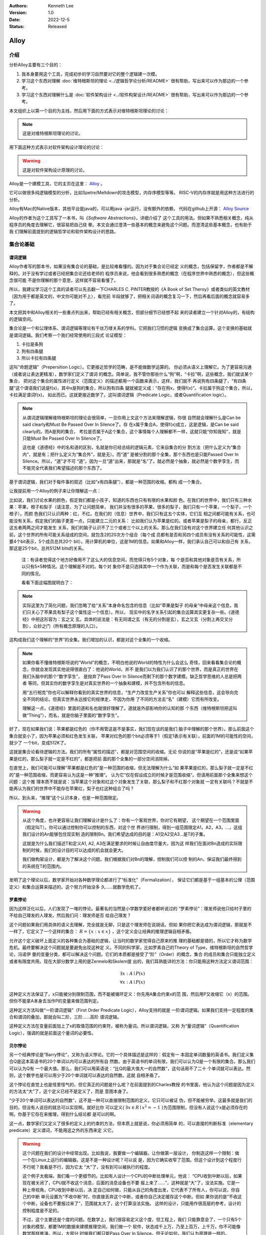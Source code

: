 .. Kenneth Lee 版权所有 2022

:Authors: Kenneth Lee
:Version: 1.0
:Date: 2022-12-5
:Status: Released

Alloy
*****

介绍
====

分析Alloy主要有三个目的：

1. 我本身要用这个工具，完成初步的学习自然要对它的整个逻辑建一次模。

2. 学习这个东西对理解
   :doc:`维特根斯坦的理论 <../逻辑哲学论分析/README>`
   很有帮助，写出来可以作为那边的一个参考。

3. 学习这个东西对理解什么是
   :doc:`软件架构设计 <../软件构架设计/README>`
   很有帮助，写出来可以作为那边的一个参考。

本文组织上以第一个目的为主线，然后用下面的方式表示对维特根斯坦理论的讨论：

.. note::
     
   这是对维特根斯坦理论的讨论。

用下面这种方式表示对软件架构设计理论的讨论：

.. warning::
     
   这是对软件架构设计原理的讨论。

Alloy是一个建模工具，它的主页在这里：
`Alloy <https://www.csail.mit.edu/research/alloy>`_
。

它可以做很多纯逻辑模型的分析，比如Spetre/Meltdown的攻击模型，内存序模型等等。
RISC-V的内存序就是用这种方法进行的分析。

Alloy有Mac的Native版本，其他平台是java的，可以用java -jar运行，没有额外的依赖，
代码在github上开源：
`Alloy Source <https://github.com/AlloyTools/org.alloytools.alloy/releases>`_

Alloy的作者为这个工具写了一本书，叫《\ *Software Abstractions*\ 》，详细介绍了
这个工具的用法。但如果不熟悉相关概念，纯从程序员的角度去理解它，很容易把自己绕
晕。本文会通过澄清一些基本的概念来避免这个问题。而澄清这些基本概念，也有助于我
们理解前面提到的逻辑哲学论和软件架构设计的思路。

集合论基础
==========

谓词逻辑
--------

Alloy作者写的那本书，如果没有集合论的基础，是比较难看懂的。因为对于集合论已经定
义的概念，包括保留字，作者都是不解释的。对于没有学过或者已经把集合论还给老师的
程序员来说，他会看到很多熟悉的概念（在程序世界中熟悉的概念），但这些概念很可能
不是你理解的那个意思，这样就不容易看懂了。

所以，我建议学习这个工具的读者可以先去翻一下CHARLES C. PINTER教授的《A Book of
Set Theroy》或者类似的英文教材（因为用于都是英文的，中文你可能对不上），看完前
半段就够了，把相关词语的概念复习一下，然后再看后面的概念就容易多了。

本文把其中和Alloy相关的一些重点列出来，帮助已经有相关概念，但部分细节已经想不起
来的读者建立一个针对Alloy的，有结构的逻辑空间。

集合论是一个和公理体系、谓词逻辑等理论有千丝万缕关系的学科。它把我们习惯的逻辑
变换成了集合运算。这个变换的基础就是谓词逻辑。我们考察一个我们经常使用的三段式
论证模型：

1. 卡拉是条狗
2. 狗有四条腿
3. 所以卡拉有四条腿

这叫“命题逻辑”（Prepersition Logic）。它更接近哲学的范畴，是不能做数学运算的。
你必须从语义上理解它。为了更容易沟通（或者说让表达更精准），数学家们定义了谓词
的概念。简单说，我不管你那些什么“狗”啊，“卡拉”啊，这些概念，我们就谈某个集合，
把对这个集合的属性进行定义（范围定义）的描述都用一个函数来表示，这样，我们就不
再说狗有四条腿了，“有四条腿”这个谓语我们说是f(x)，其中x是狗的集合，所以狗有四条
腿就被定义成：“存在狗x，使得f(x)”。卡拉属于狗这个集合，所以，卡拉满足谓词f(x)，
如此而已。这就更接近数学了。这叫谓词逻辑（Predicate Logic，或者Quantification
logic）。

.. note::

   从谓词逻辑理解维特根斯坦的理论会很简单，一旦你用上文这个方法来理解逻辑，你很
   自然就会理解什么是Can be said clearly和Must Be Passed Over In Silence了。存
   在x属于集合A，使得f(x)成立，这是逻辑，是Can be said clearly的。而A是狗的集合，
   考拉是否属于A这个集合，这个事情每个人理解都不一样，这就只能“你知我知”，就是
   只能Must Be Passed Over In Silence了。

   这也是《道德经》中的名和道的区别，名就是你已经总结的逻辑元素，它来自集合的分
   割方法（把什么定义为“集合内”，就是有；把什么定义为“集合外”，就是无）。而“道”
   是被分割的那个全集，那个东西也是只能Passed Over In Silence。所以，“道”才不可
   “道”。因为一旦“道”出来，那就是“名”了。就必然是个抽象，就必然是个数字孪生，而
   不能完全代表我们希望描述的那个东西了。

基于谓词逻辑，我们对于每件事的叙述（比如“x有四条腿”），都是一种范围的收缩。都构
成一个集合。

让我提前用一个Alloy的例子来让你理解这一点：

比如说，我们讨论水果的颜色，假定我们都是小孩子，知道的东西也只有有限的水果和颜
色。在我们的世界中，我们只有三种水果：苹果，橙子和梨子（请注意，为了让问题简单，
我们并没有很多的苹果，很多的梨子，我们只有一个苹果，一个梨子，一个橙子）。而颜
色我们只认识两种：红，不红。在我们的（信息）世界中，我们只有这五个实体，它们互
相之间都可能有关系，也可能没有关系，假定我们的脑子更差一点，只能建立二元的关系：
比如我们认为苹果是红的。或者苹果是梨子的母亲，都行，反正这五者两两之间才能发生
关系，我们的脑子认识不了三个或者三个以上的关系。那么在我们没有对这个世界建立任
何其他认识之前，这个世界的所有可能关系组成的空间，就包含2的20次方个组合（每个成
员都有是否和另四个成员有没有关系的可能性，这需要4个bit表示，5个成员总共20个
bit）。用计算机的单位，这是1M的信息。如果和Alloy一样，我们承认自己可以和自己有
关系，那这是25个bit，总共512M bits的关系。

        注：有读者觉得这个地方好像用不了这么大的信息空间，而觉得只有5个对象，每
        个是否和其他对象是否有关系，所以只有5×5种情况。这个理解是不对的。每个对
        象你不是只选择其中一个作为关联，而是和每个是否发生关联都是不同的情况。

        看看下面这幅图就明白了：

        .. figure:: _static/rel_world.svg

.. note::

   实际这里为了简化问题，我们忽略了给“关系”本身命名包含的信息（比如“苹果是梨子
   的母亲”中母亲这个信息，我们只关心了苹果具有梨子这个属性这一个信息）。所以，
   现实中的名字关系引起的集合运算其实更复杂一些。《道德经》中把这形容为：玄之又
   玄。具体的说法是：有无同谓之玄（有无的分割是玄），玄之又玄（分割上再交叉分
   割），众妙之门（所有概念原理的入口）。

这构成我们这个理解的“世界”的全集。我们增加的认识，都是对这个全集的一个收缩。

.. note::

   如果你看不懂维特根斯坦说的“World”的概念，不明白他说的World的特性为什么会这么
   奇怪，回来看看集合论的概念，你就会发现其实他说得很直白了：他说的World，并不
   是我们以为我们认识了的那个世界，而是真正的世界在我们头脑中的那个“数字孪生”，
   是抛弃了Pass Over In Silence而剩下的那个数字建模。缺乏哲学思维的人总是把两者
   等同，但其实你的数字孪生是对真实世界的一个抽象和建模，并不包含所有的信息。

   用“五行相克”你也可以解释你看到的真实世界的信息，“生产力改变生产关系”你也可以
   解释这些信息，这会导向完全不同的结论。但真实世界永远按它的规律走，不因为你用
   了不同的方法去“名”（建模）它而有所改变。

   理解这一点，《道德经》里面的道和名也就很好理解了。道就是外部影响你的认知的那
   个东西（维特根斯坦把这叫做“Thing”），而名，就是你脑子里面的“数字孪生”。

好了，现在如果我们说：苹果都是红色的（你不用管这是不是事实，我们现在谈的是我们
脑子中理解的那个世界）。那么前面这个集合就变小了，因为苹果必须和红色发生关联，
苹果对红色的那个bit必须等于1（假定1表示有关联），前面的1M的可能性的空间，就少了
一个bit，变成512K了。

这就是集合论看待逻辑的方法。我们的所有“属性的描述”，都是对范围空间的收缩。无论
你说的是“苹果是红的”，还是说“如果苹果是红的，那么梨子就一定是不红的”，都是把前
面的那个全集的一部分空间消除掉。

在直觉上，我们可能可以理解“苹果都是红色的”是一种范围的收缩，但无法理解为什么“如
果苹果是红的，那么梨子就一定是不红的”是一种范围收缩，而更容易认为这是一种”推理“。
认为它“仅在假设成立的时候才是范围收缩“。但请用前面那个全集来想这个问题：这个推
理本质不就是说：当苹果这个对象和红这个对象发生了关联，那么梨子和不红那个对象就
一定有关联吗？不就是不能再认为我们的世界中不能存在苹果红，梨子也红这种组合了吗？

所以，到头来，“推理”这个认识本身，也是一种范围限定。

.. warning::

   从这个角度，也许更容易让我们理解设计是什么了：你有一个客观世界，你对它有期望，
   这个期望在一个范围里面（假定叫T）。你可以通过控制你可以控制的东西，对这个世
   界进行限制，得到一组范围限定A1，A2，A3，...，这组我们设计的An能够包住现实制
   造的限制Bn。我们希望达成的目的是：A1交A2交A3...是T的子集。

   这就是为什么我们描述T和定义A1, A2, A3在满足要求的时候让自由度尽量大，因为这
   样我们在面对Bn造成的实际限制的时候，我们的设计目的可以达成的机会就会更大。

   我们做构架设计，都是为了解决这个问题。我们根据我们对Bn的理解，控制我们可以控
   制的An，保证我们最终得到的系统在T的范围内。

发明了这个理论以后，数学家开始对各种数学理论都进行了“标准化”（Formalization），
保证它们都是基于一组基本的公理（范围定义）和集合运算来描述的。这个努力开始没多
久……就数学危机了。

罗素悖论
--------

因为这样泛化以后，人们发现了一堆的悖论。最著名的当然是小学数学爱好者都听说过的
“罗素悖论”：理发师说他只给村子里的不给自己理发的人理发。然后我们问：理发师是否
给自己理发？

这个问题如果我们用具体的语义去理解，完全就是无聊，只是这个理发师在说胡话。但如
果你把它表达成为谓词逻辑，那就是不一样了，它定义了一个这样的集合：
:math:`R=\{x:x \in x\}`
，这个定义会让经典的推理逻辑自相矛盾。

允许这个定义破坏上面定义的各种集合为基础的逻辑，让当时的数学家觉得自己原来的推
理的基础都是错的，所以它才称为数学危机。最终要解决这个问题就是要避免出现这种定
义。不同的科学家，比如罗素自己的Theory of Type，维特根斯坦的自然哲学论，冯诺伊
曼的变量分类，都可以解决这个问题。它们的本质都是接受了“阶”（Order）的概念，集合
的成员和集合只能独立定义或者有限度共用。现在大部分数学上用的是Zermelo和Skolem提
出的，我们耳熟能详的方法：你只能用这种方法定义谓词范围：

.. math::

   \exists x:A \mid P(x) \\
   \forall x:A \mid P(x)

这种定义方法保证了，x只能被分别限制范围，而不能被循环定义：你先用A集合约束x的范
围，然后用P又收缩它（x）的范围。但你不能拿A本身去当作P的变量来做范围判定。

这种定义方法叫做“一阶谓词逻辑”（First Order Predicate Logic），Alloy支持的就是
一阶谓词逻辑。如果我们支持一定程度的集合和谓词的叠加，那就会叫二阶，三阶……高阶
谓词逻辑。

这种定义方法在变量前面加上了x的取值范围的约束符，被称为量词。所以谓词逻辑，又称
为“量词逻辑”（Quantification Logic），强调的就是前面这个量词的必要性。

贝尔悖论
--------

另一个经典悖论是“Barry悖论”，又称为语义悖论。它的一个具体描述是这样的：假定有一
本固定单词数量的英语书。我们定义集合Q是这本英语书的20个单词以内可以表达的所有自
然数。由于英语书的单词有限，我们可以认为Q是一个有限的集合。那么我们可以认为Q有
一个最大值。那么，我们可以用英语说：“比Q的最大值大一的自然数”，这句话用不了二十
个单词就可以表达。然则，这个数字也是可以用少于20个单词就可以表达的自然数。这就
自相矛盾了。

这个悖论在直觉上也是怪里怪气的，但它真正的问题是什么呢？在前面提到的Charles教授
的书里面，他认为这个问题是因为定义的方法太“大”了，这个定义已经不是定义了，而是
意图本身了。

“少于20个单词可以表达的自然数”，这不是一种可以直接限制范围的定义，它只可以被证
伪，但不能被穷举。这最多就是我们的目的，但没有人说目的就总可以实现啊。就好比你
可以定义{
:math:`\exists x \in R \mid x^2=-1`
}为范围限制，但没有人说这个x是必须存在的啊。你基于它存在来推理，得到什么结论都
是可以的啊。

这一点，数学家们又定义了很多的定义上的约束的方法，但本质上就是说，你必须用简单
的，可以直接的判断标准（elementary predicate）定义谓词，不能用这之外的东西来定
义它。

.. warning::

   这个问题在我们的设计中经常出现。比如我说，我要做一个编辑器。让你做第一层设计，
   你制造这样一个限制：做一个在Linux上运行的编辑器。这是不是一种设计呢？可以说
   是，因为它确实收窄了范围。但这个设计到这个程度行不行呢？我看是不行，因为它太
   “大”了，没有到可以被执行的程度。

   这个例子太极端，我们看一个更细节的。比如有人设计一个CPU的中断处理单元，他说：
   “CPU收到中断以后，如果现在被关闭了，CPU就不收这个消息，后面的消息设备也不要
   报上来了……”，这种就是“大”了，没法实施。它是一种上帝视角，CPU收到中断以后，决
   定自己如何做，只能从自己的角度出发，它代表不了所有人，你可以说，你自己的中断
   单元设置为“不收中断”时，你直接丢弃这个中断，或者你自己决定缓存这个中断。但如
   果你说的是“不收这个中断，设备也不要报过来了”，范围就太大了，这个打算没法实施。
   这样的设计，只能用作很高层的参考，设计的控制程度是不足的。

   不过，这个主要还是个度的问题。在数学上，我们很容易定义这个度，但工程上，我们
   只能靠意会了，一个只有5个对象的模型，都要1M的数据来建模推理空间，我们做一个
   软件，状态成千上万，乃至上百万，上千万，你不可能像数学那样推演。所以，大部分
   时候我们都只能Pass Over In Silence。但无论如何，我们认为原理是一样的。

无论如何吧，消除了这些悖论以后，我们就只剩下了谓词，以及所有的集合运算：

1. 常量：\ :math:`\emptyset` （空集）

2. 关系：\ :math:`\in \subset \supset \subseteq \supseteq '`

3. 运算：\ :math:`\cap \cup \bigvee \bigwedge \overline - \times`

4. 推理：\ :math:`\implies \iff`

5. 量词：\ :math:`\forall \exists`

然后我们的所以范围定义，就都用这些运算和一组集合的基本公理来约束了。

实际上，正如Charles教授说的，数学家们也保证不了所有的推理都完全按这种规整化的标
准来描述（因为工程成本实在是太高了），只是说，我们有了这样一个标准，当我们遇到
在理解上有分歧的地方，我们可以随时细化到这个程度，来消除这种分歧。::

        Thus mathemticians are usually content to satisfy themselves that an
        axiomatic theory can be formalized, and then proceed to develop it in
        an informal manner.

.. warning::

   这也是为什么，在工程上，我们更多还是用命题逻辑来描述和推理我们的设计，只有在
   空间足够小，组合足够多的地方（比如我们后面会举的内存序的例子），我们才会用严
   格的谓词逻辑来进行有限度的推理。因为后者的工程成本通常不是人类现有的方法（可
   能永远都不会有）可以承载的。


绑定和自由变量
--------------

量词在谓词逻辑中是个很不好处理的东西，因为它没法直接参与一般的集合运算，所以通
常需要很多特殊的手法来处理。在Alloy这种建模语言中，一种很常用的算法是Skolem提出
的，所以叫Skolemization。可以在一定程度上把推理空间变得更接近集合。所以，我们需
要知道一下它的基本概念。

如果一个谓词中提到一个变量，而我们没有说它对于某个集合有效还是对于某个集合的部
分成员有效，我们的约束对这个变量就没有范围要求（相当于可以取所有对象的值），这
个变量就叫自由变量，这种变量不会对我们的推演空间有任何约束，它是Free的。否则，
它们就是Bound的。

比如下面这个例子：

.. math::

   \exists a \mid P(a, b)

a是bound的，b是free的。free的变量在计算的时候不会对结果产生约束。对于被“存在”绑
定的量词逻辑描述，可以通过Skolemization方法转换成普通的集合运算。比如：::

   \exists x: A \mid R(x)

可以转化成：::

  x' in A && R(x')

其中的x'不是原来的x，而是Skolem转换函数的一个自由变量，大部分形式验证工具（比如
Alloy）通过这种方法把所有的定义转换成纯粹的集合运算，从而把所有的推理变成集合上
的穷举。

还有一些和推理有关的集合运算，可以通过其他一些公式进行转换，比如著名的德.摩根定
理（反演律)，它的集合本质是：

1. :math:`A \bigvee B = !A \bigwedge !B`
2. :math:`A \bigwedge B = !A \bigvee !B`

在谓词逻辑中它的表达是：

.. math::

   (1) {\forall x \mid P(x)} \iff {!\exists x \mid !P(x)}

.. math::

   (2) {\exists x \mid P(x) } \iff {!\forall x \mid !P(x)}

关联
----

用集合论进行逻辑推理，我们经常不得不引入“关联”的概念。因为我们总是用“苹果是红色
的”这种思路去考虑属性问题。

在数学上，苹果和红色，是平等的“名字”，但现实的思考中，我们总是不由自主地认为红
色其实不过是附属在苹果上的一种“特征”。

所以，我们用“函数”来表达这种思维上的考虑。比如我们可能总结出：水果都是红色的。
它的数学表达就是：\ :math:`\forall x \in F \mid color(x) = red`\ 。

如果有的水果不是红色的，那么我们需要对那些水果有不同的定义，最后，你会发现，这同样
是一个集合，一个二元组的集合。

还用前面的水果颜色为例，你有一个集合A表示水果，另一个集合B表示颜色。那么函数
color(x)就是一个从A到B的映射，你输入A的一个成员，比如苹果，如果有唯一的输出y（y
属于B），那么我们就有一个A到B的函数映射。而函数本身，也是一个集合，只是它是关联
的集合，比如，在前面的例子中，我们认为AxB的映射全集是这样一个集合：::

  （苹果，红），（苹果，不红），
  （橙子，红），（橙子，不红），
  （梨子，红），（梨子，不红）。

color作为函数，就是这个全集的其中一个子集，比如可能是这样的：::

  （苹果，红），
  （橙子，不红）
  （梨子，不红）

所以，所谓函数，也是一个集合，一个关联的集合。它也有我们平时用的连续函数的特征，
比如单调性，值域（range），定义域（domain），对称性（Symmetric）等等。

同时作为有限集合（集合论也研究无限集合，但很多的理论研究都聚焦在有限集合上），
它还有其他一些属性，比如内射（Injective，每个x的y唯一），满射（Surjective，所有
y都有x），自反（Reflexive，每个成员至少和自己关联），传递（Transitive，如果a和b
有关系，b和c有关系，则a和c必然有关系），有序（Ordered，不同的a和b有关系，那么b
和a一定没有关系。这还分Total Ordered，Partial Ordered），对称（Symmetric，
Anti-symmetric），矩阵可逆（invertible），等价（Equivalence）等等，为此也有很多
的定理，单独研究这种函数的问题。

这样研究这个问题，会带来很多新的方法论。比如把集合用一个函数的结果分成多个正交
的子集，每个自己就是原集合的一个类。对于不同的分类方法就对应不同的分类函数。这
些函数又会有一些特征。这称为对一个集合Partition。比如我们用对2的同余可以把自然
数分成奇数和偶数。

如果一个Partition A的所有集合是另一个Partition B的所有集合的子集，那么我们吧A称
为B的“细化”（Finer）,B称为A的“粗化”（Coarser）。分类的结果叫做父分类对于分类函
数的商。在每个子集中挑一个成员出来作为这个子集的特征代表，这个选择的函数就叫
Choice Function。这些概念和引申出来的公理和定理，可以帮助我们把一个大的问题，分
解成一层层的小问题，然后用一个规则的方式去处理它。

.. warning::

   这些理论和我们平时做设计的理念几乎是一一对应的。比如我们做高层概念建模，本质
   上就是先用一个Partitions，把问题进行分类，然后在每个分类中进行细化。所以如果
   高层设计不构成一个Partition，那么你在细节设计中做的再好，结果可能都是错（有
   漏洞）的。

   而如果你的高层设计没有partition好，下层设计就需要在同一个子集中解决相同的问
   题，这个成本就可能无限增大，最终问题就不可解决了。而如果你的子设计不是上一层
   Parition的Refine，那么你上一层的设计也没有任何意义。我们不少人写设计文档，上
   一层按UML的要求画一堆的图，下一层按代码的要求写一堆的类，两者的边界却是交叉
   的，这种就会变成形式主义，就相当于没有设计了。更糟糕的是，无论那层设计都不是
   针对某个全集的Partition，留下一堆的漏洞，这种设计就更没有意义了。

我们这里主要点了一些关键的概念，以便读者在后面看Alloy相关的东西，想起这些东西都
是集合论中的。其他的细节，比如，定义，公理，定理，推论等等，还是看书吧。

把集合论逻辑对应到Alloy
=======================

Alloy的概念模型
---------------

Alloy基本上是和集合论和一阶谓词逻辑的概念是一一对应的。每个Alloy的源代码，主要
是定义一个全集空间，然后用集合语言进行范围搜索，然后和一些意图定义的范围进行匹
配，看你“设计”定义的范围，是不是越过“意图”的范围，从而判断这个逻辑设计是否有自
相矛盾的情况出现。

Alloy中用sig定义我们前面提到的对象的集合，这个单词是Signagure，也是一阶谓词逻辑
的概念。对于我们一开始提到的水果颜色的例子，你可以这样定义sig：::

  sig Fruit {}
  sig Color {}

这样，你的“世界”里面就有一组都属于Fruit的对象，和一组属于Color的对象。请注意一
下这个定义的细节，它不是定义对象本身，它定义了一类对象。Fruit里面可能有{Apple，
Orange，Pear}。sig本身没有定义sig包含多少个对象（Atom）本身，我们定义的是一个对
象的类别。按我们一开始的例子，这个世界的对象的全集（Alloy中用常数univ表示）可能
是{Apple, Orange, Pear, Red, NotRed}。到了实际推理的时候，你指定你每种sig要多少
个，Alloy在那个范围里面给你推理就是了。

程序员很容易误会Fruit和Color是格格不入的两个“类”，其实Alloy根本不区分这个，
Alloy认为所有成员都是univ的组成部分，Fruit只是univ中的其中一组对象的集合而已。
这毫不影响你把{Apple, Pear, Red}组成一个集合。对Alloy来说，都是一样理解的。

.. note::

   自然哲学论中说，定义一个对象的只有它的属性。这里的例子能让你很容易让你理解这
   一点：这里的Apple你换成Epple或者Green对你的推理没有任何影响，逻辑不在名字和
   名字本来的意义上，推理只认关系，其他一概不知。

sig可以继承，比如这样：::

  sig Fruit {}
  sig JuicyFruit extends Fruit {}
  sig TastyFruit extends Fruit {}

这里的JuicyFruit和TastyFruit也是完全是集合的概念，比如说，你Orange可以属于Fruit，
也可以属于JuicyFruit，但如果它属于JuicyFruit，那么它就一定属于Fruit（因为
JuicyFruit是一种Fruit）。反过来，也可以存在一种Fruit，比如Apple，它不属于
JuicyFruit。如果你希望这种情况不存在，所有的Fruit，要不是Juicy的，要不是Tasty的，
但不能是两者都不是的。那你可以在Fruit上加上abstract关键字，这样保证Fruit中没有
只属于它的Atom。这些都是平坦的集合的概念。和编程语言一般意义的类和内存的关系是
不同的。

正如我们在前面的说谈集合论的里面说，在集合的角度，“属性”不过是一种关联。所以，
如果我们要表达“水果的颜色”，这最终表达的是水果的集合元素和颜色的集合元素的关联。
所以，下面这个定义：::

  sig Fruit { col: Color }

其中的col，其实也是一个集合，对于前面例子的全集，它的全集是这样的：::

  （Apple，Red），（Apple，NotRed），
  （Orange，Red），（Orange，NotRed），
  （Pear，Red），（Pear，NotRed）。

所以，和编程语言很不一样的地方就是，你其实随时可以访问col，不是非要用Fruit.col
这种编程语言的namespace的概念去理解它的。

.. note::

   理解这个概念，你就可以理解维特根斯坦在自然哲学论里面要反复强调所有属性其实是
   一种空间概念（本质是几何空间的线性关联），为什么说所有对象都是没有颜色的，为
   什么说两个对象如果所有属性都一样，那么它们的唯一区别是它们有一个“它们是不一
   样的”属性，等等这些要素了。

那么Fruit.col是什么意思呢？这表示用Fruit这个集合，去作为col的定义域（domain），
求它的值域。所以，最终你得到的是所有的Fruit的可能的所有颜色。如果你的JuicyFruit
中只有Red的水果，那么JuicyFruit.col得到就集合就是{Red}。

所以，Fruit.col还可以写成col[Fruit]，因为，这就是用Fruit作为index查找col这个数
组的值，这是把下标和数组内容都理解为集合的时候，数组的含义。这样理解这个问题，
能让我们更清楚理解我们平时说的对象，对象的属性，数组这些编程的概念，在逻辑的角
度，本质到底是什么东西。

.. warning::

   在架构设计中，我们经常会遇到这种情况：某个数据结构，封装在什么地方，我们觉得
   它们是不可移动的，但其实从逻辑或者信息论的角度，信息在世界中存在，是因为那个
   问题存在，信息本身是可以藏身在任何一个地方的。一个中断调度到什么CPU上，可以
   呈现为中断发送者上的一个目标选择，可以呈现为中断控制器的路由，也可以呈现为
   CPU是否接受这个中断。但中断必须发给一个CPU，这个信息，在整个“世界”中，总是存
   在的，我们应该考虑的是把它放在什么地方，而不是认为某个对象中没有它了，问题就
   可以不存在。Alloy的模型，因为总从一个全集上看待问题，可以让我们更轻易看清楚
   这一点。所以，其实无论你是不是用Alloy来建模，学习类似工具的原理，对做好架构
   设计来说，都是必须的。

无论属性还是数组，在集合论中都是关联的集合，所以，本质上，col是一个集合到集合的
关联，可以表示成col: Fruid->Color。这是一个二元关联（Binary），Alloy可以支持多元的
关联，比如：::

  sig MyFruitCollection {
    myfruit: Fruit->Color
  }

这就是一个三元关联（Ternary）：MyFruitCollection->Fruit->Color。实际上，Alloy把
sig也看作是关联：一元关联（Unary）。这其实都是针对Atom的一个向量。

还有一个问题值得注意。我们说，col是Fruit到Color的一个关联，但我们没有做过任何限
制，所以，col中可以同时存在Apple到Red的关联以及Apple到NotRed的关联，这是我们的
全集空间中一种可能的选择。你没有限制它不能选择这种可能性。要拒绝掉这种可能性，
你需要其他条件来限制它。

比如一种方法是这样的：::

  sig Fruit { col: one Color }

这表示说，col是Fruit到Color的1对1的关联，在col的可能性空间中，只能是(Apple,
Red)，或者（Apple，NotRed)，不能两者同时存在。同样，你也可以这样说：::

  fact OneColor { 
    all x: Fruit | #x.col = 1
  }

这同样在限制范围：对于任何一个Fruit的成员x，x.col的数量正好等于1。说起来，理解
的时候你可以多想想那个全集是什么样的，但实际写定义的时候，你完全回到你的数学逻
辑上就可以了。

好了，理解了这个基本原理，其他概念的建立，我们主要通过例子来实现。

例子
----

这个小节我们通过《\ *Software Abstractions*\ 》中的一个例子来展开介绍Alloy的语
法和用途。

下面这个模型定义建模“我是我自己的爷爷（或者外公）”这个命题的可能性：

.. code-block:: none

  abstract sig Person {
    father: lone Man,
    mother: lone Woman
  }
  sig Man extends Person {
    wife: lone Woman
  }
  sig Woman extends Person {
    husband: lone Man
  }
  fact Biology {
    no p: Person | p in p.^(mother + father)
  }
  fact Terminology {
    wife = ~husband
  }
  fact SocialConvention {
    no (wife + husband) & ^(mother + father)
  }
  assert NoSelfFather {
    no m: Man | m = m.father
  }
  check NoSelfFather
  fun grandpas (p: Person): set Person {
    let parent = mother + father + father.wife +mother.husband | p.parent.parent & Man
  }
  pred ownGrandpa (p: Man) {
    p in grandpas [p]
  }
  run ownGrandpa for 4

这里用的保留字几乎全部都是谓词逻辑直接继承过来的。其中sig就是signature。pred就
是predicate。在我们这个“世界”（后面我们统一称为univ）里，只有两种对象：Man和Woman。
它们都是Person。我们给所有的Person都定义了两个属性（如前所述，这是关联）：
father和mother。而Man有一个属性：wife，反过来wife有一个属性husband。

你会注意到，这些所有的属性的定义，最终都是为了建立集合，从而让你可以进行有效的
集合运算，而不是让你考虑编程的时候怎么存储这些信息。

fact
----

如果没有其他约束，那么我们的univ只受限于sig和它们在定义上的集合关系。Alloy中通
过fact收窄世界可以取的解的范围。上面的例子中，它定义了三个fact：

.. code-block:: none

  fact Biology {
    no p: Person | p in p.^(mother + father)
  }
  fact Terminology {
    wife = ~husband
  }
  fact SocialConvention {
    no (wife + husband) & ^(mother + father)
  }

第一个fact Biology从“生物性”上约束我们的集合，它定义：不存在Person p（“不存在”
是量词），使p属于集合p.^(mother + father)，这里涉及三个操作符：

第一个是join（“.”），它的含义我们已经解释过了。

^是迁移闭包操作符（可迁移性是集合论中Order章节的内容，表示如果(a, b), (b, c)在
集合中，保证（a, c)也在集合中，如果：

father = {(Peter, John), (John, Kenneth)}

那么我们有：

^father = {(Peter, John), (John, Kenneth), (Peter, Kenneth)}

在father中，Peter和John有关联，John和Kenneth有关联，那么我们认为Peter和Kenneth
也有关联。

最后是+，这是并集。

所以^(monther + fater)是所有有祖先关系的关系。

所以Biology这个fact约束的范围是：不存在一个属于Person的p，使得p是p的祖先。也就
是自己不能是自己的祖先。

同理，Terminology（用语）定义的是：所有妻子关系是丈夫关系的转置。~是什么意思我
们应该可以猜到了。

SocialConvention（社会习惯）定义的是：没有人和自己的祖先是夫妻关系。

这样我们又把范围收窄了。

其实想想这个模型，我们定义的这些条件是不是完全和现实一致呢？显然不是，甚至不说
一些违反条件的特例了。就算完全符合条件，我们也有很多条件没有引进来，比如“同一个
father的两人不能是夫妻”。

我强调这一点，是想说：

1. 不能认为模型就代表你建模的那个对象了，你只是在一个你构想的世界里面用你的认知
   来对这个世界的逻辑进行预判而已。

2. 我们头脑对世界的全部认识其实本质也是这样一个模型（只是更大，而且很多时候没有
   进行过完整的穷举），Can be said clearly的东西也只是Can be said而已，不代表事
   实。但我们用这种方法弄清楚我们的大脑在进行决策的时候，是根据什么认知的判断来
   得到结果的。

Assert
------

断言是Alloy的“应用”，前面的sig和fact定义世界的基本边界，而assert是让Alloy在剩下
的空间中找一个反例，如果找不到，assert就成立，否则告诉你，你原来定义的空间里面，
并不能保证你这个断言。

Assert的语法像下面这样：

.. code-block:: none

  assert NoSelfFather {
    no m: Man | m = m.father
  }
  check NoSelfFather

这里检查：在前面的条件下，是否我们可以认为“没人会成为自己的父亲”。Alloy尝试找一
个反例，让它符合前面的所有要求，但不满足assert定义的范围。

Predicate
---------

check找反例，而run负责找正例，找一个满足条件的解。这个条件，通过Predicate来声明。
语法像下面这样：

.. code-block:: none

  fun grandpas (p: Person): set Person {
    let parent = mother + father + father.wife +mother.husband | p.parent.parent & Man
  }
  pred ownGrandpa (p: Man) {
    p in grandpas [p]
  }
  run ownGrandpa for 4

其中fun只是一个辅助设施，用来生成某个集合以便计算。set关键字是量词，这样的量词包括：

* one： 一个
* lone：0个或者一个
* set：0个或者多个
* some：一个或者多个
* all：全部

这里的fun定义了一个以p为索引的集合，成员由p的父母的父母和Man的交集组成（就是p的
爷爷或者外公）。有了这个基础设施，它定义的谓词是：对于某个属于Man集合的p，它符
合p是p的爷爷或者外公这个条件。

run表示开始寻找一个符合条件的解，后面那个4用于指定世界的规模，比如4表示给每个
sig产生4个Atom。

下面是这个模型一个run的结果：

.. figure:: _static/owngrandpa.jpg

可以看到，只要两男两女，其中一个男的就可以成为自己的爷爷（或者祖父）。这里，
Man0的母亲是Woman0，Woman0的丈夫是Man1，所以Man1是Man0的父亲，Man1的母亲是
Woman1，所以，Woman1是Man0的奶奶，Man0是Woman的丈夫。所以Man0是Man0的爷爷。这就
是这个问题的其中一种可能性。

你可以让Alloy再找一个可能性（选择菜单“Show Next Solution”）:

.. figure:: _static/owngrandpa2.jpg

这个用了8男2女，具体是个什么关系，请读者自己分析吧。

最后，让我们再深入探讨一下fact，fun和pred到底有什么区别。fact是直接作用在世界上
的，直接认为不符合fact的不是世界的一种可能性。而fun和pred只是划定了一个范围，并
没有说这个范围内的东西是这个世界的一部分，还是不是这个世界的一部分。所以，你需
要通过run来让Alloy判断某个pred是否和直接的定义，或者和其他pred互相冲突。

而pred和fun的区别在于是否有返回值，fun限定的范围是作为返回值来用的。所以它通常
用作基础设施，你比如这里，根据你已经定义好的sig，它用这些集合计算grandpas是什么。
然后你可以用这个定义去组合运算其他定义。如果你丢开你定义的fact，fun在univ的空间
里面定义了一个集合，但你把它使用起来的时候，它最终肯定要和fact做交集的。

pred没有返回值，它就是一个范围限定，所以它通常用来做校验。而因为它本身是一种校
验，你完全可以把它作为fun或者fact的一部分，控制其中定义的范围。

小结
----

总的来说，Alloy的模型是让你用sig定义一个世界，用fact限定这个世界的可能关系，然
后你通过Assert确认你的限定条件之下，某些目标是否就可以成立了。或者通过run pred
确认一下你的目标在这个限定之下是不是有可能成立的。

Alloy的模型和维特根斯坦描述的世界一样，没有时间，没有空间的概念的，是个纯粹的信
息的概念。所以，你不能有编程那种：现在什么状态，做一个什么动作，会得到另一个什
么状态。如果你要建这样的概念，你必须把每个状态定义成sig的一个Atom，然后然后用集
合和关联的方法来思考这种关系。比如一个登记表Book，当前状态是做了一个add的动作，
变成另一个状态。你需要这样定义：::

  some a, a': Book | (a, a') in add

这里，a和a'并没有什么时间关系，我们只是认为它们在add这个集合中，表示它们是一种
add前后的状态而已。

这完全看你要怎么建模的（关键是它要代表现实的关键矛盾，而且你得能通过这些有限的
信息抽象出你可以控制的东西和描述你的意图），它还可以是这样的（这是原书的一个地
址本的例子）：::

  pred add (b, b’: Book, n: Name, t: Target) {b’.addr = b.addr + n -> t}
  pred del (b, b’: Book, n: Name, t: Target) {b’.addr = b.addr - n -> t}
  assert delUndoesAdd {
    all b,b’,b“: Book, n: Name, t: Target | no n.(b.addr) and
    add [b,b’,n,t] and del [b’,b”,n, t] implies b.addr = b“.addr
  }
  check delUndoesAdd for 3

这里定义add这个条件是：问题空间中找到两个Book的状态，后者比前者的属性集合中多一
个n->t的成员。而del是相反的。然后做集合的交集，肯定经过add和del后，那个属性集合
相同而已。这里同样没有时间关系。只是校验了这样的逻辑下，目标得以实现。

所以，建模其实是千变万化的。关键是你抽取其中什么要素出来分析可能性，可能性成立
了，也不表示你加上所有细节，这个东西就能成立了。我们千万不能指望有一个固定的流
程，无论遇到什么问题，只要完成这个特定的流程，你就能得到一个的通用的、人人都能
一样得到结果。

.. warning::

   这个认识，明确告诉我们：架构设计是一种艺术，是对问题的抽象和角度的问题，没有
   办法通过“生产线”，“标准化”，“Checklist”的方法来完成。它是发明生产线，决定标
   准化，制造Chechlist的方法本身。

   由于Alloy是个集合的概念，你没法像普通顺序编程那样一步步调试看自己的结果对不
   对。你只能在你的定义中，不断用不同的run和assert去校验你的定义和你的预期是不
   是一样的，如果不是，就再调整它，所以，Alloy的调试是不容易的，但这其实是构架
   设计的常态。构架设计是不能被编码所取代背后的理论基础也就是这个，编码只是设计
   范围中其中一个“特例”，这个“特例”成立，不表示所有逻辑成立。它能保证它现在能运
   行，不表示它未来修改和升级以后还能运行，忽略架构设计，没有为未来留余地，设计
   是简单了，但也很快就没有了未来了。

一个更真实的例子：RISCV的内存模型
=================================

介绍
----

最后我们看一个复杂一点的实用模型来完成对这个工具的理解。

本文开始的时候提到的一些内存序模型是用Alloy建模的，其中RISCV是个典型的例子，RISCV是个
开放的CPU构架标准，它的内存序模型开源在这里：
`riscv-memory-model <https://github.com/daniellustig/riscv-memory-model>`_
。

我们用这个真实的例子来了解Alloy是如何解决实际的问题的。

::

  注：RISCV的这个模型包括两个定义：其中riscv.als定义RVWMO（弱内存序），
      ztso.als定义的是TSO（强内存序），后者只是前者的一点补充，我们这里只看前者。

      RISCV的这个模型在最新的Alloy 6上是不能运行的（语法不兼容），
      必须用旧的5或者更低的版本。

内存序问题
----------

内存序是这样一个问题：当一段代码交给一个执行体（比如CPU核，RISCV中叫Hart）的时
候，会形成一个代码作者意图中的序列，这叫程序序。但CPU让这个结果生效需要时间，这
个先后时间有可能会导致在程序序后面的指令先于前面的指令起作用。

.. figure:: _static/memory-order.svg

在上图中，Hart在程序的要求下执行一组操作，这是人期望的顺序，我们称为po（Program
Order），这组通过一个网络（我们这里不管它的细节），到达内存的不同位置，可能一先
一后发下去，可能同时发下去，它们的作用时间可能和po是不同的。如果这个没有约定的
规矩，程序就没法写了，因为程序员没法预期结果到底是什么。所以就需要有一组约定，
这组约定，就是内存模型。内存模型包括多个不同的角度，比如原子性（多大范围的内存
读写是可以被整体看待的），读写的生效顺序，地址的指定方式等等。我们这里主要讨论
的是顺序这一个模型。

顺序这个问题，对Hart说，对程序员，对内存控制器，对内存里面的通讯网络……来说，都
是不一样的。所以我们把这个问题抽象一下：我们不管CPU内部是什么样的，也不管它内部
是什么要求，也不管那些不和内粗打交道的指令是什么顺序，我们只管内存读写对CPU内部
造成的影响。所以，我们的模型我们只需要关心“内存中的数据”和“CPU里的数据”的关系。
我们只要能保证，内存里的数据和CPU里的数据，在各种可能性上认识是一样的，我们就认
为无论其他地方的顺序是什么样的，其实都是一样的。

.. note::

   自然哲学论中说：如果两个对象（概念）的属性全部相同，那么这两个对象就是同一个
   对象。但自然哲学论中了整整一章来放这句话：What we cannot speak about we mush
   pass over in silence。

   这说的是：我们能说清楚“我们关心的问题的问题里面的逻辑”，但其他对象会看到什么，
   那是另一个问题，这里的结论并不能推广到那些问题上。所以同样，这里我们关心程序
   最终会“觉得”内存是怎么修改的，我们并没有承认，从内存的角度，内存就必然是那么
   修改的。

即使如此，由于CPU的要求可以同时到达内存，这个问题也非常复杂。为了简化问题，很多
研究都把问题进一步化简为：内存接收各种请求也是有序的：

.. figure:: _static/gmo.svg

我们把CPU（在RISCV里面称为Hart）实际发出去的顺序（这和po可能是不同的）称为ppo
（Preserved Memory Order），把它们作用在内存上的顺序称为gmo（Global Memory
Order）。这样，gmo就是ppo的一个组合关系了。这时，虽然我们无法控制gmo的顺序，但
我们可以给每个CPU发射po的指令立规矩，影响ppo，也就影响了gmo的所有的可能性了。

在Vijay等人的《A Primer on Memory Consistency and Cache Coherence （2nd
Edition）》中，把内存序模型分成两种：

   1. Consistency-agnostic coherence
   2. Consistency-directed coherence

前者常见于CPU，后者常见于GPU。我们这里讨论的，就是他说的第一种模型，现在几乎是
所有CPU设计的标准方法。

.. warning::

   也许您已经注意到了，这个方法其实效率不高。因为明明可以并行的行为（比如访问不
   同的内存位置），还需要在gmo上排队，但现在保证语义一致的方法也就做到这个程度
   了。如果你能提出一个更好的模型，也许就改变整个竞争格局了。

   我强调这一点，是要一再强调：设计，特别是构架设计，是一种在工程成本下找路的艺
   术。我们对增加的每个约束，其实都非常谨慎。增加约束可以收缩范围，我们的设计难
   度就可以变低，但我们的自由度变低了，我们的竞争力就会下降，这是一个两难，而且
   大部分情况下，我们因为工程成本的原因，无法在数学上判断这个两难孰轻孰重。最后
   我们只能选择尽量把条件放在一起，构成一个逻辑闭包，让我们看得更清楚一点而已。

最简单的ppo模型当然是ppo和po一致了。这个模型称为SEQUENTIAL CONSISTENCY（简称
SC），它常常被用作基准，用来和其他模型进行比较。但实际中，也有真实的产品是直接
用这个模型的，因为它实现起来比较简单。

从内存的角度来说，SC模型的ppo对如下行为保序：

* LL，Load后Load是保序的
* SS，Store后Store是保序的
* LS，Load后Store是保序的
* SL，Store后Load是保序的

这个规则有一个效果：如果A核写x读y，B核写y读x，那么无论怎么组合，不可能读出来的x
和y都等于初值。考虑下面这个程序：::

   x, y是内存地址，初值为0
          A核              |            B核
       store x, 1          |          store y, 1
       load y, r1          |          load x, r1

如果是SC，因为内存序和程序序总是一致的，两个核只有这些组合：::

  (x, y初值为0）
           A:store x, 1 | A:store x, 1 | A:store x, 1 | B:store y, 1 | B:store y, 1
           A:load y, r1 | B:store y, 1 | B:store y, 1 | A:store x, 1 | B:load x, r1
           B:store y, 1 | A:load y, r1 | B:load x, r1 | B:load x, r1 | A:store x, 1
           B:load x, r1 | B:load x, r1 | A:load y, r1 | A:load y, r1 | A:load y, r1
  (A.r1,B.r1)= (0,1)    |    (1,1)     |     (1,1)    |     (1,1)    |     (1,0)   

没有两者都是0的组合。但其实软件很少需要做这种通讯的，所以我们可以放松相关的要求，
比如在X86和SPARC里使用的TSO模型（Total Store Order。Total Order也是集合论的概念，
是对比于一般偏序（Partial Order）的“全序”的概念）。

TSO放松了其中一个要求，它不保证SL。在实现上，它用了叫Write Buffer的FIFO队列来保
存写到内存去的队列，如果读的内容在读列中，就从队列读，否则才到内存系统上去排队。
这样一组合，你会发现，LL和LS是在内存上排队的，自然可以保证，SS是在FIFO中排队后
到内存上排队的，也可以保证，只有SL是无法保证的。但核间通讯的大部分场景是A核SS，
B核LL的（A核写数据再写flag，B核读flag，在flag变化以后读数据），不保证这一点大部
分时候并没有问题。不保证SC那个交叉访问得到(0, 0）几乎不会遇到什么问题。实在要用，
就用一个指令（通常成为Fence）去强制FIFO刷新，也能达成目的。

.. figure:: _static/tso.svg

其实这里还有更多放松的机会，比如前面说的这个A核SS，B核LL的场景中，数据读写通常有
很多个内存访问（所以其实是个SSSSS....，和LLLLL....模型），这通常不需要保序
（SS...只要保序最后一个，LL...只要保序第一个就可以了）。所以在ARM等一些平台上，
会使用一种称为WMO（Weak Memory Order）的机制，也就是说，ppo和po除非对同一个地址
做操作，否则什么顺序都不保证，要保证就要主动加上Fence。

RISCV是两种都支持，让实现者自己选择用TSO还是WMO。

但因为fence和内存访问是互相独立的动作，这样不一定能满足原子性的要求。所以无论
TSO还是WMO，都会加上一些额外的约束，以保证编程语言在原子性能方法的语义要求。

比如典型的用于C++内存模式的LR/SC（Load Reserved / Store Conditional。其中Load
Reserved在有些地方也称为Load Linked，Load Link或者Load Locked）。它支持一对指令，
先向一个地址中写，后面根据这个地址是否被其他核修改过决定是否修改。这对指令就是
有顺序要求的。

不同的指令语义制造各自的顺序要求，那么组合起来，他们的那些独立的承诺还能够成立
吗？这就是对这个问题建模的目的。

内存序建模
----------

如前所述，我们通过设定ppo的标准来决定我们的“设计”，但作为一个模型，我们还要定义
我们的“意图”来校验我们的设计能符合我们的意图。

这个意图怎么设计呢？这也有一套比较成熟的方法论的。这个方法论这样认知这个问题：
我们在程序上判断一个行为，说到底就是我们在内存中的值，呈现程序的目的中（也就是
CPU读到了什么值），到底有多少种可能（而在内存中短暂停留的，没有CPU去读的值，完
全不影响程序员的观察）。所以我们重点关注两个组合可能性就可以了：

1. rf：Read From：这表示对于一组内存行为来说，对于同一个地址，某个读指令，可能
   是从哪个写里面写进来的。任何一个结果，都是这段代码我们最终取得的值是否符合我
   们的预期。用这个思路，可以构造一个集合。如果你的rf集合中还有可能性，那么，你
   最终的结果中，CPU的里面的“认知”，就可能是被那些指令决定的。

2. fr：From Read：同上，这表示我把一个数据从内存读到CPU里面了，它在内存上有多少
   中可能被别人给覆盖了，数据和我读到CPU中的内容不一样。这同样可以构造一个集合。
   如果fr中还有值，就意味这，你CPU的值可能是旧的，和这些写期望获得的结果是不一
   样的。

把这两个集合，和ppo的定义一组合，得到的就是我们的设计是否符合预期的一个判定了。
不但Alloy的建模使用了这个思路，其他工具，比如Herd7，也是类似的思路。

据此，RISCV的Alloy模型（下面简称rv.als）这样建模这个univ：::

  sig Hart {  // hardware thread
    start : one Event
  }
  sig Address {}
  abstract sig Event {
    po: lone Event // program order
  }
  
  abstract sig MemoryEvent extends Event {
    address: one Address,
    acquireRCpc: lone MemoryEvent,
    acquireRCsc: lone MemoryEvent,
    releaseRCpc: lone MemoryEvent,
    releaseRCsc: lone MemoryEvent,
    addrdep: set MemoryEvent,
    ctrldep: set Event,
    datadep: set MemoryEvent,
    gmo: set MemoryEvent,  // global memory order
    rf: set MemoryEvent
  }
  sig LoadNormal extends MemoryEvent {} // l{b|h|w|d}
  sig LoadReserve extends MemoryEvent { // lr
    pair: lone StoreConditional
  }
  sig StoreNormal extends MemoryEvent {}       // s{b|h|w|d}
  // all StoreConditionals in the model are assumed to be successful
  sig StoreConditional extends MemoryEvent {}  // sc
  sig AMO extends MemoryEvent {}               // amo
  sig NOP extends Event {}

主要就是Hart，Event和Address三种关键对象。Hart把MemoryEvent分成每个Hart一个的事
件序列；事件里面带上各种属性来表示在不同的“序”上作出的承诺和期望；而Address用来
判断事件是否作用在同一个地址上面（特别用来判断前面这些rf和fr事件）。

基础定义之上就是对各种“天然事实”的约束了，比如对于gmo：::

  pred acyclic[rel: Event->Event] { no iden & ^rel }
  pred total[rel: Event->Event, bag: Event] {
    all disj e, e': bag | e->e' in rel + ~rel
    acyclic[rel]
  }
  fact { total[^gmo, MemoryEvent] }

这里这个定义是这个意思：任选两个（不同的）内存事件e和e'（无论它们是否在同一个
Hart中），它们必然在gmo上被定义了顺序：要不e在e'前面，要不e'在e的前面，而且，不
可能出现循环。

这个定义收缩了什么可能性呢？主要是保证了gmo是一个全序函数（这也是集合论的定义）。
没有这个约束，其他地方引用了gmo的时候，可能会让两个事件在先后关系上自相矛盾。

解释一下用到的几个Alloy的语法和技巧：

1. no iden & ^rel是个很常用的技巧，rel定义了一个“序”，^rel完整定义了它的全序关
   系，用iden（这是Alloy的常量，表示univ x univ）和它做一个交集，如果交集是
   :math:`\emptyset`
   ，就说明没有任何循环了。

2. disj是集合论中的disjoin关键字，表示两者正交。

基于基础模型，就可以定义ppo了：::

  fun ppo : Event->Event {
    // same-address ordering
    po_loc :> Store
    + (AMO + StoreConditional) <: rfi
    + rdw
  
    // explicit synchronization
    + ppo_fence
    + Acquire <: ^po :> MemoryEvent
    + MemoryEvent <: ^po :> Release
    + RCsc <: ^po :> RCsc
    + pair
  
    // syntactic dependencies
    + addrdep
    + datadep
    + ctrldep :> Store
  
    // pipeline dependencies
    + (addrdep+datadep).rfi
    + addrdep.^po :> Store
  }
  
  // the global memory order respects preserved program order
  fact { ppo in ^gmo }

最基本的承诺，当然是ppo就是^gmo的子集了（这个定义其实很有意思，我自己反正没有想
过这么复杂的，所有的ppo如何组合到统一的gmo中的描述，最终总结出来居然是这么简单
的数学定义）。

其他的都是人为承诺，我们在指令上承诺的规矩，也是我们建模的核心。每个独立定义的
要求限定了一个范围，一个个并起来（注意：不是交集。因为是独立作用的。你不可能说
我同时要求两个读保序，而且它们必须写保序的），就是所有ppo的要求了。

我们打开一个子集看，比如这个same-address ordering，它包括几个要素：

1. 同一个地址是的Store，承诺保序。

2. AMO和SC指令，如果属于rfi（从写中读），承诺保序。

3. rdw（同一个地址的两个读），承诺保序。

这里也涉及一个Alloy的语法，定义域和值域过滤。比如对Acquire的顺序要求，是这样写
的：::

    Acquire <: ^po :> MemoryEvent

po是程序序，定义域留下Acquire的指令，后面跟任意内存操作，那么这两个顺序是ppo上
要求是要求保序的。从集合的角度这很难理解，其实我们应该这样理解这句话：^po是程序上
要求的一个顺序，定义域剩下Acquire指令，值域剩下MemoryEvent。用程序员的逻辑去理解，
就是：程序上在Acquire指令后面做一个内存操作，那么这个内存操作在ppo上，必然发生在
Acquire指令的后面。

这里rf和fr这些定义怎么起作用的呢？比如这个rf是这样限制的：

.. code-block:: none

  fact { rf.~rf in iden } // each read returns the value of only one write
  fact { rf in Store <: address.~address :> Load }

首先rf本身是MemoryEvent的一个属性，最自由的时候，系统的自由度包含任何两个
MemoryEvent都可以是rf关系。但我们说好了：rf就是从谁那里读的问题，既然是从别人那
里读，所以它们至少是同地址的。所以，很自然，两者必然关联同一个地址。这就是第一
个fact的作用。然后我们再收缩：rf必然是其中一个前者是读，后者是写的关系。这是所有
组合有可能产生rf的情形。然后我们把这个要求和(AMO + StoreConditional) <: rfi结合
（rfi是rf的衍生物，我们这里不深入解释它，读者可以自己看定义），那我们就变成了要
求：所有的rfi关系中，一开始那个写，只能是AMO或者SC，否则规则上不保序。之前已经说过，
rf其实不是定义，而是意图，这里把意图作为条件定义到规则中，其实是求两者的交际，
然后看空间中还有没有自由空间，就可以支持后面的run来判断规则是否是冲突的了。

所以，最后就是写测试了：

.. code-block:: none

  // 给定一个内存事件，求gmo和po都在它前面的同地址写
  fun candidates[r: MemoryEvent] : set MemoryEvent {
    (r.~^gmo & Store & same_addr[r])
    + (r.^~po & Store & same_addr[r])
  }

  // 给定一个event集合，求每个事件gmo在它前面的集合
  fun latest_among[s: set Event] : Event { s - s.~^gmo }
  
  // 一对写读操作，如果符合read-from的条件，那么写在gmo和po上都在读前面。
  // 反之依然：如果写gmo和po都在读前面，那么它必然符合read-from的条件。
  pred LoadValue {
    all w: Store | all r: Load |
      w->r in rf <=> w = latest_among[candidates[r]]
  }
  
  // 对于Store的LR操作，没有同地址的另一个Hart的Store，使得这个Store是一个Read-From
  // 同时，
  pred Atomicity {
    all r: Store.~pair |            // starting from the lr,
      no x: Store & same_addr[r] |  // there is no store x to the same addr
        x not in same_hart[r]       // such that x is from a different hart,
        and x in r.~rf.^gmo         // x follows (the store r reads from) in gmo,
        and r.pair in x.^gmo        // and r follows x in gmo
  }

  run MP {
    some disj a, b, c, d : MemoryEvent, disj x, y: Address |
      a in Store & x.~address and
      b in Store & y.~address and
      c in Load & y.~address and
      d in Load & x.~address and
      a->b + c->d in ppo and
      b->c in rf and
      d->a in fr and
      RISCV_mm
  } for 8

这些，其实都是对典型场景的测试。它不是所有场景的穷举。所以，其实这个内存模型，
其实是一种严格的语义定义，并且在一定程度上对这些定义的范围的校验，但它不能穷举
所有场景都符合预期。它也不能取代Litmes测试等测试套用于对硬件进行兼容性测试。

附录
====

Alloy集合操作符速查
-------------------

* p->q：关联操作，求p，q两个集合的所有对应关系。想象p，q是男女的集合，p->q是所
  有婚姻的组合可能。
* p.q：join操作，用关联p的值域对消q的定义域生成新的关联。想象q是p的属性关联，
  p.q是求所有属性的集合。
* []：数组关系，join的另一个写法
* ~p：转置，p的值域和定义域对掉
* ^p：可达性闭包，求关联中的所有可达的对应关系。想象一张连通图上，所有可以经过
  其他节点关联起来的两个节点都对应起来。
* \*p：反身转换闭包，就是^p + iden。即加上自己到自己的关联。
* p <: q：定义域过滤，把q的定义域限制在p的范围内
* p :> q：值域过滤，把p的值域限制在q的范围内
* p ++ q：重载，用q中定义域和p相同的记录替换p中的记录，想象q是p的斟误表。
* p + q：合集
* p - q：删除子集
* p & q：交集

这些操作有一些常见的组合套路：

* p.~p：p中所有值相同的输入。设想p是一个名字到地址关系的地址本，p.~p就是所有住
  在一起的人的组合。如果p.~p in iden，就说明映射是单调的，不同的输入没有相同的
  输出。
* p.^~e：发生在p之前的所有事件。Alloy常常用同一个sig的关联表示时间上的关系。比
  如一个线程的一系列事件，或者一个程序在操作前和操作后的状态。如果把这个事件定
  义为p，后面的时间定义为它的属性e（关联），那么p.^~e是发生在p前的所有事件，而
  p.^e是发生在它之后的所有事件。如果这些操作中把^换成\*，那就包括p自己。
